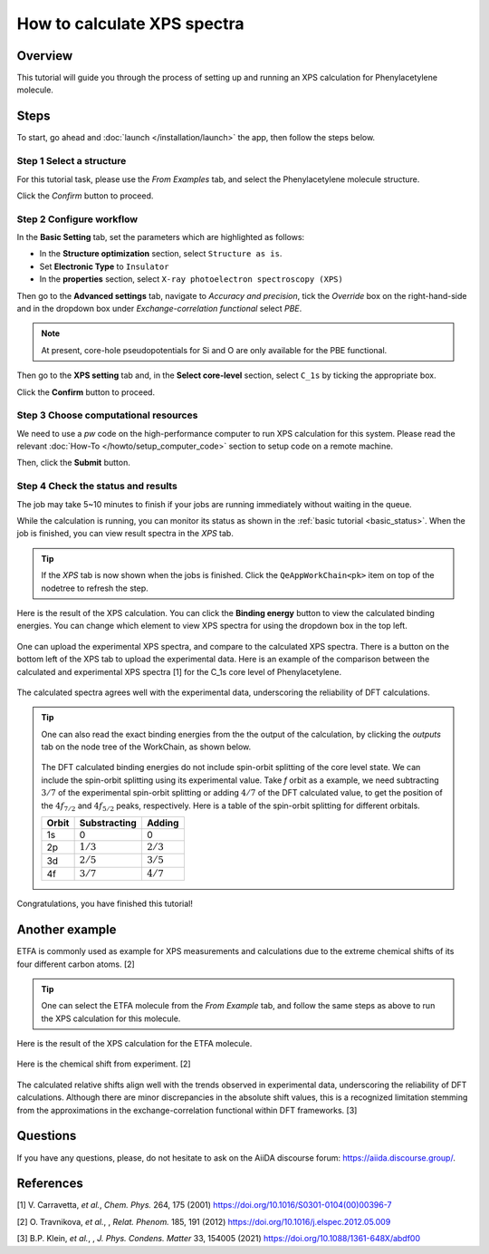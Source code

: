 ============================
How to calculate XPS spectra
============================

Overview
========
This tutorial will guide you through the process of setting up and running an XPS calculation for Phenylacetylene molecule.


Steps
=====

To start, go ahead and :doc:`launch </installation/launch>` the app, then follow the steps below.


Step 1 Select a structure
--------------------------------
For this tutorial task, please use the `From Examples` tab, and select the Phenylacetylene molecule structure.

Click the `Confirm` button to proceed.

.. figure:: /_static/images/xps_step_1.png
   :align: center


Step 2 Configure workflow
--------------------------------

In the **Basic Setting** tab, set the parameters which are highlighted as follows:

- In the **Structure optimization** section, select ``Structure as is``.
- Set **Electronic Type** to ``Insulator``
- In the **properties** section, select ``X-ray photoelectron spectroscopy (XPS)``


Then go to the **Advanced settings** tab, navigate to `Accuracy and precision`, tick the `Override` box on the right-hand-side and in the dropdown box under `Exchange-correlation functional` select `PBE`.

.. image:: ../_static/images/XAS_Plugin-Set_Adv_Options-Alt-Annotated-Cropped.png
   :align: center


.. note::
    At present, core-hole pseudopotentials for Si and O are only available for the PBE functional.

Then go to the **XPS setting** tab and, in the **Select core-level** section, select ``C_1s`` by ticking the appropriate box.

.. image:: ../_static/images/xps_step_2_setting_tab.png
   :align: center


Click the **Confirm** button to proceed.


Step 3 Choose computational resources
---------------------------------------
We need to use a `pw` code on the high-performance computer to run XPS calculation for this system.
Please read the relevant :doc:`How-To </howto/setup_computer_code>` section to setup code on a remote machine.

.. image:: ../_static/images/xps_step_3.png
   :align: center


Then, click the **Submit** button.



Step 4 Check the status and results
-----------------------------------------
The job may take 5~10 minutes to finish if your jobs are running immediately without waiting in the queue.

While the calculation is running, you can monitor its status as shown in the :ref:`basic tutorial <basic_status>`.
When the job is finished, you can view result spectra in the `XPS` tab.

.. tip::

   If the `XPS` tab is now shown when the jobs is finished.
   Click the ``QeAppWorkChain<pk>`` item on top of the nodetree to refresh the step.

Here is the result of the XPS calculation.
You can click the **Binding energy** button to view the calculated binding energies.
You can change which element to view XPS spectra for using the dropdown box in the top left.

.. figure:: /_static/images/xps_step_4_xps_tab.png
   :align: center

One can upload the experimental XPS spectra, and compare to the calculated XPS spectra.
There is a button on the bottom left of the XPS tab to upload the experimental data.
Here is an example of the comparison between the calculated and experimental XPS spectra [1] for the C_1s core level of Phenylacetylene.

.. figure:: /_static/images/xps_step_4_pa_exp.png
   :align: center

The calculated spectra agrees well with the experimental data, underscoring the reliability of DFT calculations.


.. tip::

   One can also read the exact binding energies from the the output of the calculation, by clicking the `outputs` tab on the node tree of the WorkChain, as shown below.

   .. figure:: /_static/images/xps_step_4_output.png
      :align: center


   The DFT calculated binding energies do not include spin-orbit splitting of the core level state.
   We can include the spin-orbit splitting using its experimental value.
   Take `f` orbit as a example, we need subtracting :math:`3/7` of the experimental spin-orbit splitting or adding :math:`4/7` of the DFT calculated value, to get the position of the :math:`4f_{7/2}` and :math:`4f_{5/2}` peaks, respectively. Here is a table of the spin-orbit splitting for different orbitals.

   +----------------+-------------------+-------------------+
   | Orbit          | Substracting      | Adding            |
   +================+===================+===================+
   | 1s             | 0                 | 0                 |
   +----------------+-------------------+-------------------+
   | 2p             |   :math:`1/3`     |  :math:`2/3`      |
   +----------------+-------------------+-------------------+
   | 3d             | :math:`2/5`       |  :math:`3/5`      |
   +----------------+-------------------+-------------------+
   | 4f             | :math:`3/7`       |  :math:`4/7`      |
   +----------------+-------------------+-------------------+



Congratulations, you have finished this tutorial!


Another example
====================
ETFA is commonly used as example for XPS measurements and calculations due to the extreme chemical shifts of its four different carbon atoms. [2]

.. tip::

   One can select the ETFA molecule from the `From Example` tab, and follow the same steps as above to run the XPS calculation for this molecule.

Here is the result of the XPS calculation for the ETFA molecule.

.. figure:: /_static/images/xps_etfa_dft.png
   :align: center

Here is the chemical shift from experiment. [2]

.. figure:: /_static/images/xps_etfa_exp.jpg
   :align: center


The calculated relative shifts align well with the trends observed in experimental data, underscoring the reliability of DFT calculations.
Although there are minor discrepancies in the absolute shift values, this is a recognized limitation stemming from the approximations in the exchange-correlation functional within DFT frameworks. [3]

Questions
=========

If you have any questions, please, do not hesitate to ask on the AiiDA discourse forum: https://aiida.discourse.group/.



References
==========

[1] V. Carravetta, *et al.*, *Chem. Phys.* 264, 175 (2001) https://doi.org/10.1016/S0301-0104(00)00396-7

[2] O. Travnikova, *et al.*, , *Relat. Phenom.* 185, 191 (2012) https://doi.org/10.1016/j.elspec.2012.05.009

[3] B.P. Klein,  *et al.*, , *J. Phys. Condens. Matter* 33, 154005 (2021) https://doi.org/10.1088/1361-648X/abdf00
